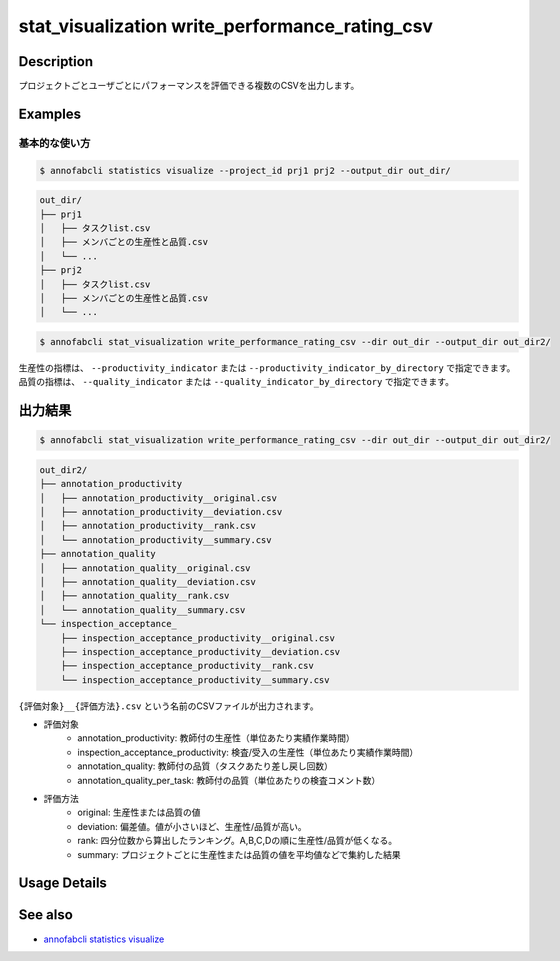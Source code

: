 ====================================================================================
stat_visualization write_performance_rating_csv
====================================================================================

Description
=================================

プロジェクトごとユーザごとにパフォーマンスを評価できる複数のCSVを出力します。




Examples
=================================

基本的な使い方
--------------------------


.. code-block::

    $ annofabcli statistics visualize --project_id prj1 prj2 --output_dir out_dir/


.. code-block::

    out_dir/
    ├── prj1
    │   ├── タスクlist.csv
    │   ├── メンバごとの生産性と品質.csv
    │   └── ...
    ├── prj2
    │   ├── タスクlist.csv
    │   ├── メンバごとの生産性と品質.csv
    │   └── ...


.. code-block::

    $ annofabcli stat_visualization write_performance_rating_csv --dir out_dir --output_dir out_dir2/

生産性の指標は、 ``--productivity_indicator`` または ``--productivity_indicator_by_directory`` で指定できます。
品質の指標は、 ``--quality_indicator`` または ``--quality_indicator_by_directory`` で指定できます。



出力結果
=================================



.. code-block::

    $ annofabcli stat_visualization write_performance_rating_csv --dir out_dir --output_dir out_dir2/


.. code-block::

    out_dir2/
    ├── annotation_productivity
    │   ├── annotation_productivity__original.csv
    │   ├── annotation_productivity__deviation.csv
    │   ├── annotation_productivity__rank.csv
    │   └── annotation_productivity__summary.csv
    ├── annotation_quality
    │   ├── annotation_quality__original.csv
    │   ├── annotation_quality__deviation.csv
    │   ├── annotation_quality__rank.csv
    │   └── annotation_quality__summary.csv
    └── inspection_acceptance_
        ├── inspection_acceptance_productivity__original.csv
        ├── inspection_acceptance_productivity__deviation.csv
        ├── inspection_acceptance_productivity__rank.csv
        └── inspection_acceptance_productivity__summary.csv



.. csv-table:: annotation_productivity_rank.csv
    :header-rows: 3
    :file: write_performance_rating_csv/out/annotation_productivity_rank.csv


.. csv-table:: annotation_productivity_deviation.csv
    :header-rows: 3
    :file: write_performance_rating_csv/out/annotation_productivity_deviation.csv




``{評価対象}__{評価方法}.csv`` という名前のCSVファイルが出力されます。

* 評価対象
    * annotation_productivity: 教師付の生産性（単位あたり実績作業時間）
    * inspection_acceptance_productivity: 検査/受入の生産性（単位あたり実績作業時間）
    * annotation_quality: 教師付の品質（タスクあたり差し戻し回数）
    * annotation_quality_per_task: 教師付の品質（単位あたりの検査コメント数）
* 評価方法
    * original: 生産性または品質の値
    * deviation: 偏差値。値が小さいほど、生産性/品質が高い。
    * rank: 四分位数から算出したランキング。A,B,C,Dの順に生産性/品質が低くなる。
    * summary: プロジェクトごとに生産性または品質の値を平均値などで集約した結果

Usage Details
=================================

.. argparse::
   :ref: annofabcli.stat_visualization.write_performance_rating_csv.add_parser
   :prog: annofabcli stat_visualization write_performance_rating_csv
   :nosubcommands:
   :nodefaultconst:

See also
=================================
* `annofabcli statistics visualize <../statistics/visualize.html>`_
